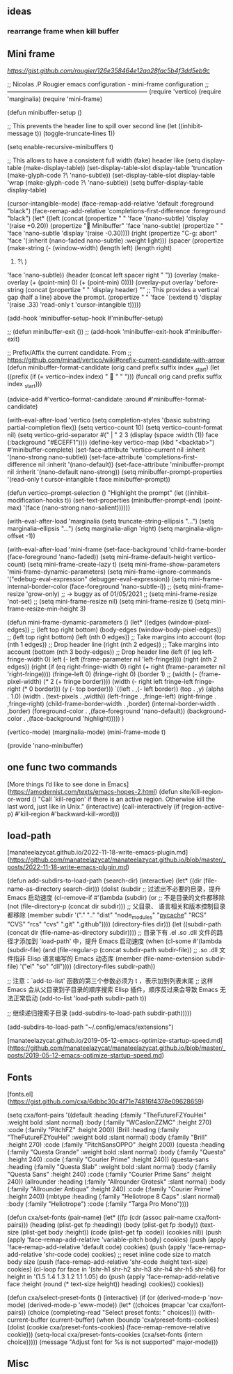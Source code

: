 

** ideas

*** rearrange frame when kill buffer

** Mini frame

[[Minibuffer frame for Nano Emacs][https://gist.github.com/rougier/126e358464e12aa28fac5b4f3dd5eb9c]]

;; Nicolas .P Rougier emacs configuration - mini-frame configuration
;; ---------------------------------------------------------------------
(require 'vertico)
(require 'marginalia)
(require 'mini-frame)

(defun minibuffer-setup ()

  ;; This prevents the header line to spill over second line
  (let ((inhibit-message t))
    (toggle-truncate-lines 1))

  (setq enable-recursive-minibuffers t)
  
  ;; This allows to have a consistent full width (fake) header like
  (setq display-table (make-display-table))
  (set-display-table-slot display-table
                          'truncation (make-glyph-code ?\  'nano-subtle))
  (set-display-table-slot display-table
                          'wrap (make-glyph-code ?\  'nano-subtle))
  (setq buffer-display-table display-table)
  
  (cursor-intangible-mode)
  (face-remap-add-relative 'default :foreground "black")
  (face-remap-add-relative 'completions-first-difference :foreground "black")
  (let* ((left  (concat (propertize " "
                                    'face '(nano-subtle)
                                    'display '(raise +0.20))
                        (propertize " Minibuffer"
                                    'face 'nano-subtle)
                        (propertize " "
                                    'face 'nano-subtle
                                    'display '(raise -0.30))))
         (right (propertize "C-g: abort"
                            'face '(:inherit (nano-faded nano-subtle)
                                    :weight light)))
         (spacer (propertize (make-string (- (window-width)
                                             (length left)
                                             (length right)
                                             1) ?\ )
                             'face 'nano-subtle))
         (header (concat left spacer right " "))
         (overlay (make-overlay (+ (point-min) 0) (+ (point-min) 0))))
    (overlay-put overlay 'before-string
        (concat
         (propertize " " 'display header)
         "\n"
         ;; This provides a vertical gap (half a line) above the prompt.
         (propertize " " 'face `(:extend t)
                     'display '(raise .33)
                     'read-only t 'cursor-intangible t)))))

 (add-hook 'minibuffer-setup-hook #'minibuffer-setup)


;; (defun minibuffer-exit ())
;; (add-hook 'minibuffer-exit-hook #'minibuffer-exit)

;; Prefix/Affix the current candidate. From
;; https://github.com/minad/vertico/wiki#prefix-current-candidate-with-arrow
(defun minibuffer-format-candidate (orig cand prefix suffix index _start)
  (let ((prefix (if (= vertico--index index)
                    "  " "   "))) 
    (funcall orig cand prefix suffix index _start)))
  
(advice-add #'vertico--format-candidate
            :around #'minibuffer-format-candidate)

(with-eval-after-load 'vertico
  (setq completion-styles '(basic substring partial-completion flex))
  (setq vertico-count 10)
  (setq vertico-count-format nil)
  (setq vertico-grid-separator
        #("  |  " 2 3 (display (space :width (1))
                               face (:background "#ECEFF1"))))
  (define-key vertico-map (kbd "<backtab>") #'minibuffer-complete)
  (set-face-attribute 'vertico-current nil
                      :inherit '(nano-strong nano-subtle))
  (set-face-attribute 'completions-first-difference nil
                      :inherit '(nano-default))
  (set-face-attribute 'minibuffer-prompt nil
                      :inherit '(nano-default nano-strong))
  (setq minibuffer-prompt-properties
        '(read-only t cursor-intangible t face minibuffer-prompt))

  (defun vertico--prompt-selection ()
    "Highlight the prompt"
    (let ((inhibit-modification-hooks t))
      (set-text-properties (minibuffer-prompt-end) (point-max)
                           '(face (nano-strong nano-salient))))))

(with-eval-after-load 'marginalia
  (setq truncate-string-ellipsis "…")
  (setq marginalia--ellipsis "…")
  (setq marginalia-align 'right)
  (setq marginalia-align-offset -1))


(with-eval-after-load 'mini-frame
  (set-face-background 'child-frame-border (face-foreground 'nano-faded))
  (setq mini-frame-default-height vertico-count)
  (setq mini-frame-create-lazy t)
  (setq mini-frame-show-parameters 'mini-frame-dynamic-parameters)
  (setq mini-frame-ignore-commands
        '("edebug-eval-expression" debugger-eval-expression))
  (setq mini-frame-internal-border-color (face-foreground 'nano-subtle-i))
  ;; (setq mini-frame-resize 'grow-only) ;; -> buggy as of 01/05/2021
  ;; (setq mini-frame-resize 'not-set)
  ;; (setq mini-frame-resize nil)
  (setq mini-frame-resize t)
  (setq mini-frame-resize-min-height 3)

  
  (defun mini-frame-dynamic-parameters ()
    (let* ((edges       (window-pixel-edges))      ;; (left top right bottom)
           (body-edges  (window-body-pixel-edges)) ;; (left top right bottom)
           (left   (nth 0 edges))      ;; Take margins into account
           (top    (nth 1 edges)) ;; Drop header line
           (right  (nth 2 edges))      ;; Take margins into account
           (bottom (nth 3 body-edges)) ;; Drop header line
           (left   (if (eq left-fringe-width 0)
                       left
                     (- left (frame-parameter nil 'left-fringe))))
           (right  (nth 2 edges))
           (right  (if (eq right-fringe-width 0)
                       right
                     (+ right (frame-parameter nil 'right-fringe))))
           (fringe-left 0)
           (fringe-right 0)
           (border 1)
           ;; (width (- (frame-pixel-width) (* 2 (+ fringe border))))
           (width (- right left fringe-left fringe-right (* 0 border)))
           (y (- top border)))
    `((left . ,(- left border))
      (top . ,y)
      (alpha . 1.0)
      (width . (text-pixels . ,width))
      (left-fringe . ,fringe-left)
      (right-fringe . ,fringe-right)
      (child-frame-border-width . ,border)
      (internal-border-width . ,border)
      (foreground-color . ,(face-foreground 'nano-default))
      (background-color . ,(face-background 'highlight)))))
  )

(vertico-mode)
(marginalia-mode)
(mini-frame-mode t)

(provide 'nano-minibuffer)

** one func two commands

[More things I’d like to see done in Emacs](https://amodernist.com/texts/emacs-hopes-2.html)
(defun site/kill-region-or-word ()
  "Call `kill-region' if there is an active region.
Otherwise kill the last word, just like in Unix."
  (interactive)
  (call-interactively (if (region-active-p)
                          #'kill-region
                        #'backward-kill-word)))


** load-path
			
[manateelazycat.github.io/2022-11-18-write-emacs-plugin.md](https://github.com/manateelazycat/manateelazycat.github.io/blob/master/_posts/2022-11-18-write-emacs-plugin.md)


(defun add-subdirs-to-load-path (search-dir)
  (interactive)
  (let* ((dir (file-name-as-directory search-dir)))
    (dolist (subdir
             ;; 过滤出不必要的目录，提升 Emacs 启动速度
             (cl-remove-if
              #'(lambda (subdir)
                  (or
                   ;; 不是目录的文件都移除
                   (not (file-directory-p (concat dir subdir)))
                   ;; 父目录、 语言相关和版本控制目录都移除
                   (member subdir '("." ".." 
                                    "dist" "node_modules" "__pycache__" 
                                    "RCS" "CVS" "rcs" "cvs" ".git" ".github")))) 
              (directory-files dir)))
      (let ((subdir-path (concat dir (file-name-as-directory subdir))))
        ;; 目录下有 .el .so .dll 文件的路径才添加到 `load-path' 中，提升 Emacs 启动速度
        (when (cl-some #'(lambda (subdir-file)
                           (and (file-regular-p (concat subdir-path subdir-file))
                                ;; .so .dll 文件指非 Elisp 语言编写的 Emacs 动态库
                                (member (file-name-extension subdir-file) '("el" "so" "dll"))))
                       (directory-files subdir-path))

          ;; 注意：`add-to-list' 函数的第三个参数必须为 t ，表示加到列表末尾
          ;; 这样 Emacs 会从父目录到子目录的顺序搜索 Elisp 插件，顺序反过来会导致 Emacs 无法正常启动
          (add-to-list 'load-path subdir-path t))

        ;; 继续递归搜索子目录
        (add-subdirs-to-load-path subdir-path)))))

(add-subdirs-to-load-path "~/.config/emacs/extensions")


[manateelazycat.github.io/2019-05-12-emacs-optimize-startup-speed.md](https://github.com/manateelazycat/manateelazycat.github.io/blob/master/_posts/2019-05-12-emacs-optimize-startup-speed.md)


** Fonts

[fonts.el](https://gist.github.com/cxa/6dbbc30c4f71e74816f4378e09628659)

(setq cxa/font-pairs
	'((default
	   :heading (:family "TheFutureFZYouHei" :weight bold :slant normal)
	   :body (:family "WCaslonZZMC" :height 270)
	   :code (:family "PitchFZ" :height 200))
	  (Brill
	   :heading (:family "TheFutureFZYouHei" :weight bold :slant normal)
	   :body (:family "Brill" :height 270)
	   :code (:family "PitchSansOPPO" :height 200))
	  (questa
	   :heading (:family "Questa Grande" :weight bold :slant normal)
	   :body (:family "Questa" :height 240)
	   :code (:family "Courier Prime" :height 240))
	  (questa-sans
	   :heading (:family "Questa Slab" :weight bold :slant normal)
	   :body (:family "Questa Sans" :height 240)
	   :code (:family "Courier Prime Sans" :height 240))
	  (allrounder
	   :heading (:family "Allrounder Grotesk" :slant normal)
	   :body (:family "Allrounder Antiqua" :height 240)
	   :code (:family "Courier Prime" :height 240))
	  (mbtype
	   :heading (:family "Heliotrope 8 Caps" :slant normal)
	   :body (:family "Heliotrope")
	   :code (:family "Targa Pro Mono"))))

  (defun cxa/set-fonts (pair-name)
    (let* ((fp (cdr (assoc pair-name cxa/font-pairs)))
	   (heading (plist-get fp :heading))
	   (body (plist-get fp :body))
	   (text-size (plist-get body :height))
	   (code (plist-get fp :code))
	   (cookies nil))
      (push (apply 'face-remap-add-relative 'variable-pitch body)
	    cookies)
      (push (apply 'face-remap-add-relative 'default code)
	    cookies)
      (push (apply 'face-remap-add-relative 'shr-code code)
	    cookies)
      ;; reset inline code size to match body size
      (push (face-remap-add-relative 'shr-code :height text-size)
	    cookies)
      (cl-loop for face in '(shr-h1 shr-h2 shr-h3 shr-h4 shr-h5 shr-h6)
	       for height in '(1.5 1.4 1.3 1.2 1.1 1.05)
	       do
	       (push (apply 'face-remap-add-relative face
			    :height (round (* text-size height)) heading)
		     cookies))
      cookies))

  (defun cxa/select-preset-fonts ()
    (interactive)
    (if (or (derived-mode-p 'nov-mode)
	    (derived-mode-p 'eww-mode))
	(let* ((choices (mapcar 'car cxa/font-pairs))
	       (choice (completing-read "Select preset fonts: " choices)))
	  (with-current-buffer (current-buffer)
	    (when (boundp 'cxa/preset-fonts-cookies)
	      (dolist (cookie cxa/preset-fonts-cookies)
		(face-remap-remove-relative cookie)))
	    (setq-local cxa/preset-fonts-cookies (cxa/set-fonts (intern choice)))))
      (message "Adjust font for %s is not supported" major-mode)))

** Misc

